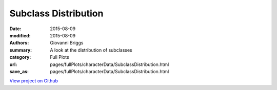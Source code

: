 Subclass Distribution
=====================

:date: 2015-08-09
:modified: 2015-08-09

:authors: Giovanni Briggs
:summary: A look at the distribution of subclasses
:category: Full Plots

:url: pages/fullPlots/characterData/SubclassDistribution.html
:save_as: pages/fullPlots/characterData/SubclassDistribution.html


`View project on Github <https://github.com/Jalepeno112/DestinyProject/>`_

.. html::
    <div id="SubclassDistribution">
            <svg></svg>
            <script src='javascripts\SubclassDistribution.js'></script>
    </div>

